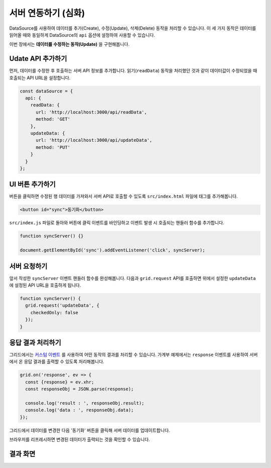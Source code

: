 ##############################
서버 연동하기 (심화)
##############################

DataSource를 사용하여 데이터를 추가(Create), 수정(Update), 삭제(Delete) 동작을 처리할 수 있습니다.
이 세 가지 동작은 데이터를 읽어올 때와 동일하게 DataSource의 ``api`` 옵션에 설정하여 사용할 수 있습니다.

이번 장에서는 **데이터를 수정하는 동작(Update)** 을 구현해봅니다.


Udate API 추가하기
==============================

먼저, 데이터를 수정한 후 호출하는 서버 API 정보를 추가합니다.
읽기(``readData``) 동작을 처리했던 것과 같이 데이터값이 수정되었을 때 호출되는 API URL을 설정합니다.

.. code-block:: javascript

    const dataSource = {
      api: {
        readData: {
          url: 'http://localhost:3000/api/readData',
          method: 'GET'
        },
        updateData: {
          url: 'http://localhost:3000/api/updateData',
          method: 'PUT'
        }
      }
    };

UI 버튼 추가하기
==============================

버튼을 클릭하면 수정된 행 데이터를 가져와서 서버 API로 호출할 수 있도록 ``src/index.html`` 파일에 태그를 추가해봅니다.

.. code-block:: html

    <button id="sync">동기화</button>


``src/index.js`` 파일로 돌아와 버튼에 클릭 이벤트를 바인딩하고 이벤트 발생 시 호출되는 핸들러 함수를 추가합니다.

.. code-block:: javascript

    function syncServer() {}

    document.getElementById('sync').addEventListener('click', syncServer);


서버 요청하기
==============================

앞서 작성한 ``syncServer`` 이벤트 핸들러 함수를 완성해봅니다.
다음과 ``grid.request`` API를 호출하면 위에서 설정한 ``updateData`` 에 설정된 API URL을 호출하게 됩니다.

.. code-block:: javascript

    function syncServer() {
      grid.request('updateData', {
        checkedOnly: false
      });
    }


응답 결과 처리하기
==============================

그리드에서는 `커스텀 이벤트 <https://github.com/nhn/tui.grid/blob/master/docs/ko/custom-event.md>`_ 를 사용하여 어떤 동작의 결과를 처리할 수 있습니다.
가계부 예제에서는 ``response`` 이벤트를 사용하여 서버에서 온 응답 결과를 출력할 수 있도록 처리해봅니다.

.. code-block:: javascript

    grid.on('response', ev => {
      const {response} = ev.xhr;
      const responseObj = JSON.parse(response);

      console.log('result : ', responseObj.result);
      console.log('data : ', responseObj.data);
    });


그리드에서 데이터를 변경한 다음 '동기화' 버튼을 클릭해 서버 데이터를 업데이트합니다.

.. image:: _static/step08-1.png

브라우저를 리프레시하면 변경된 데이터가 출력되는 것을 확인할 수 있습니다.


결과 화면
==============================

.. image:: _static/step08-2.png
